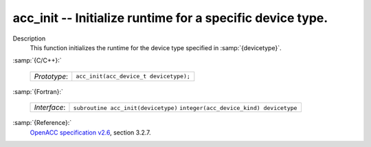 ..
  Copyright 1988-2022 Free Software Foundation, Inc.
  This is part of the GCC manual.
  For copying conditions, see the GPL license file

.. _acc_init:

acc_init -- Initialize runtime for a specific device type.
**********************************************************

Description
  This function initializes the runtime for the device type specified in
  :samp:`{devicetype}`.

:samp:`{C/C++}:`

  ============  ======================================
  *Prototype*:  ``acc_init(acc_device_t devicetype);``
  ============  ======================================

:samp:`{Fortran}:`

  ============  =======================================
  *Interface*:  ``subroutine acc_init(devicetype)``
                ``integer(acc_device_kind) devicetype``
  ============  =======================================

:samp:`{Reference}:`
  `OpenACC specification v2.6 <https://www.openacc.org>`_, section
  3.2.7.

